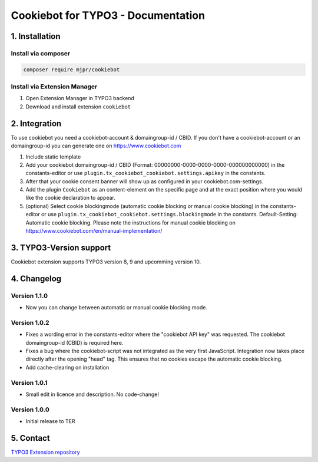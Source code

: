 ===========================================
Cookiebot for TYPO3 - Documentation
===========================================

1. Installation
===============

Install via composer
--------------------

.. code-block:: shell

   composer require mjpr/cookiebot

Install via Extension Manager
-----------------------------

1. Open Extension Manager in TYPO3 backend
2. Download and install extension ``cookiebot``

2. Integration
==============

To use cookiebot you need a cookiebot-account & domaingroup-id / CBID.
If you don't have a cookiebot-account or an domaingroup-id you can generate one on https://www.cookiebot.com

1. Include static template
2. Add your cookiebot domaingroup-id / CBID (Format: 00000000-0000-0000-0000-000000000000) in the constants-editor or use ``plugin.tx_cookiebot_cookiebot.settings.apikey`` in the constants.
3. After that your cookie consent banner will show up as configured in your cookiebot.com-settings.
4. Add the plugin ``Cookiebot`` as an content-element on the specific page and at the exact position where you would like the cookie declaration to appear.
5. (optional) Select cookie blockingmode (automatic cookie blocking or manual cookie blocking) in the constants-editor or use ``plugin.tx_cookiebot_cookiebot.settings.blockingmode`` in the constants. Default-Setting: Automatic cookie blocking. Please note the instructions for manual cookie blocking on https://www.cookiebot.com/en/manual-implementation/

3. TYPO3-Version support
========================

Cookiebot extension supports TYPO3 version 8, 9 and upcomming version 10.

4. Changelog
============
Version 1.1.0
-------------
- Now you can change between automatic or manual cookie blocking mode.

Version 1.0.2
-------------
- Fixes a wording error in the constants-editor where the "cookiebot API key" was requested. The cookiebot domaingroup-id (CBID) is required here.
- Fixes a bug where the cookiebot-script was not integrated as the very first JavaScript. Integration now takes place directly after the opening "head" tag. This ensures that no cookies escape the automatic cookie blocking.
- Add cache-clearing on installation

Version 1.0.1
-------------
- Small edit in licence and description. No code-change!

Version 1.0.0
-------------
- Initial release to TER


5. Contact
==========

`TYPO3 Extension repository <https://extensions.typo3.org/extension/cookiebot/>`_

